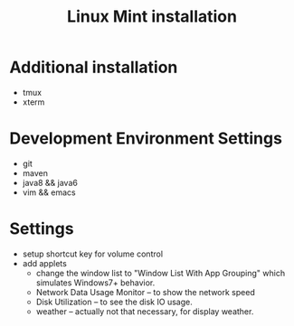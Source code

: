 #+TITLE: Linux Mint installation


* Additional installation
- tmux
- xterm

* Development Environment Settings
- git
- maven
- java8 && java6
- vim && emacs

* Settings
- setup shortcut key for volume control
- add applets
  - change the window list to "Window List With App Grouping" which
    simulates Windows7+ behavior.
  - Network Data Usage Monitor -- to show the network speed
  - Disk Utilization -- to see the disk IO usage.
  - weather -- actually not that necessary, for display weather.
